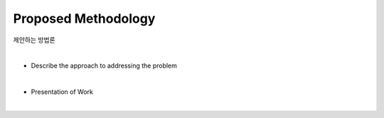 Proposed Methodology
=====================

제안하는 방법론

|

* Describe the approach to addressing the problem

|

* Presentation of Work

|
